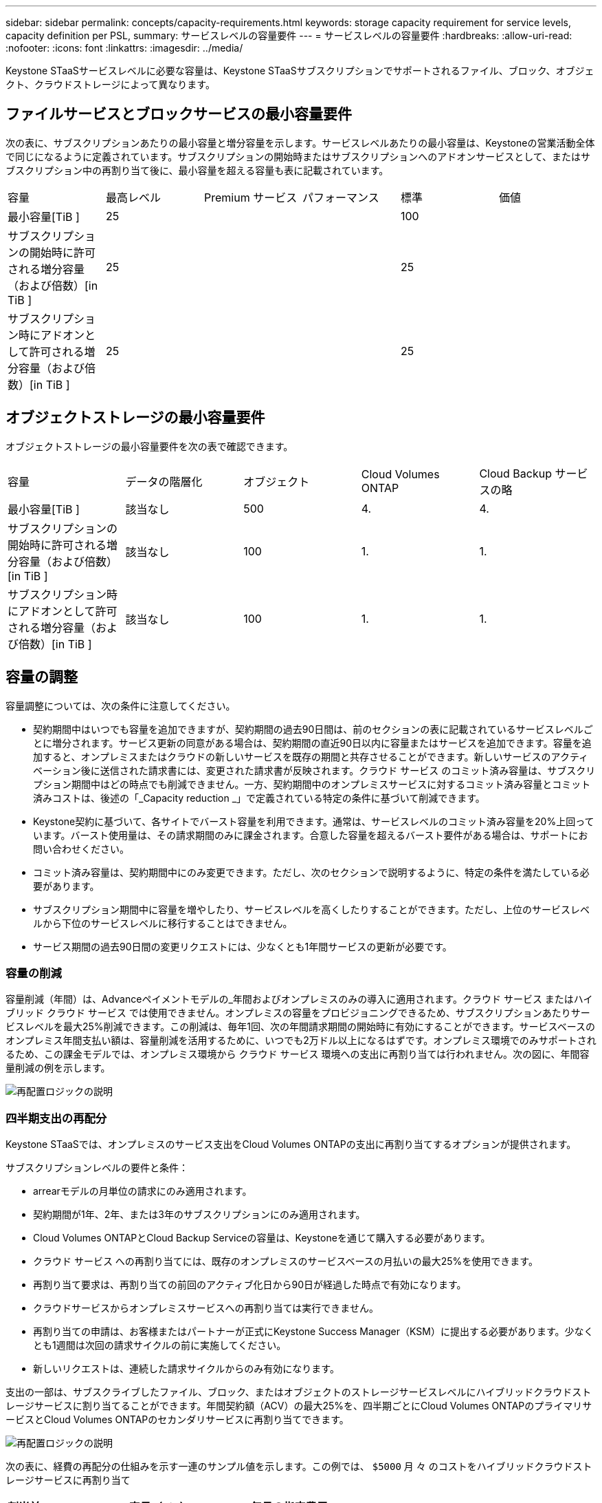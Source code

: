 ---
sidebar: sidebar 
permalink: concepts/capacity-requirements.html 
keywords: storage capacity requirement for service levels, capacity definition per PSL, 
summary: サービスレベルの容量要件 
---
= サービスレベルの容量要件
:hardbreaks:
:allow-uri-read: 
:nofooter: 
:icons: font
:linkattrs: 
:imagesdir: ../media/


[role="lead"]
Keystone STaaSサービスレベルに必要な容量は、Keystone STaaSサブスクリプションでサポートされるファイル、ブロック、オブジェクト、クラウドストレージによって異なります。



== ファイルサービスとブロックサービスの最小容量要件

次の表に、サブスクリプションあたりの最小容量と増分容量を示します。サービスレベルあたりの最小容量は、Keystoneの営業活動全体で同じになるように定義されています。サブスクリプションの開始時またはサブスクリプションへのアドオンサービスとして、またはサブスクリプション中の再割り当て後に、最小容量を超える容量も表に記載されています。

|===


| 容量 | 最高レベル | Premium サービス | パフォーマンス | 標準 | 価値 


 a| 
最小容量[TiB ]
3+| 25 2+| 100 


 a| 
サブスクリプションの開始時に許可される増分容量（および倍数）[in TiB ]
3+| 25 2+| 25 


 a| 
サブスクリプション時にアドオンとして許可される増分容量（および倍数）[in TiB ]
3+| 25 2+| 25 
|===


== オブジェクトストレージの最小容量要件

オブジェクトストレージの最小容量要件を次の表で確認できます。

|===


| 容量 | データの階層化 | オブジェクト | Cloud Volumes ONTAP | Cloud Backup サービスの略 


 a| 
最小容量[TiB ]
 a| 
該当なし
 a| 
500
 a| 
4.
 a| 
4.



 a| 
サブスクリプションの開始時に許可される増分容量（および倍数）[in TiB ]
 a| 
該当なし
 a| 
100
 a| 
1.
 a| 
1.



 a| 
サブスクリプション時にアドオンとして許可される増分容量（および倍数）[in TiB ]
 a| 
該当なし
 a| 
100
 a| 
1.
 a| 
1.

|===


== 容量の調整

容量調整については、次の条件に注意してください。

* 契約期間中はいつでも容量を追加できますが、契約期間の過去90日間は、前のセクションの表に記載されているサービスレベルごとに増分されます。サービス更新の同意がある場合は、契約期間の直近90日以内に容量またはサービスを追加できます。容量を追加すると、オンプレミスまたはクラウドの新しいサービスを既存の期間と共存させることができます。新しいサービスのアクティベーション後に送信された請求書には、変更された請求書が反映されます。クラウド サービス のコミット済み容量は、サブスクリプション期間中はどの時点でも削減できません。一方、契約期間中のオンプレミスサービスに対するコミット済み容量とコミット済みコストは、後述の「_Capacity reduction _」で定義されている特定の条件に基づいて削減できます。
* Keystone契約に基づいて、各サイトでバースト容量を利用できます。通常は、サービスレベルのコミット済み容量を20%上回っています。バースト使用量は、その請求期間のみに課金されます。合意した容量を超えるバースト要件がある場合は、サポートにお問い合わせください。
* コミット済み容量は、契約期間中にのみ変更できます。ただし、次のセクションで説明するように、特定の条件を満たしている必要があります。
* サブスクリプション期間中に容量を増やしたり、サービスレベルを高くしたりすることができます。ただし、上位のサービスレベルから下位のサービスレベルに移行することはできません。
* サービス期間の過去90日間の変更リクエストには、少なくとも1年間サービスの更新が必要です。




=== 容量の削減

容量削減（年間）は、Advanceペイメントモデルの_年間およびオンプレミスのみの導入に適用されます。クラウド サービス またはハイブリッド クラウド サービス では使用できません。オンプレミスの容量をプロビジョニングできるため、サブスクリプションあたりサービスレベルを最大25%削減できます。この削減は、毎年1回、次の年間請求期間の開始時に有効にすることができます。サービスベースのオンプレミス年間支払い額は、容量削減を活用するために、いつでも2万ドル以上になるはずです。オンプレミス環境でのみサポートされるため、この課金モデルでは、オンプレミス環境から クラウド サービス 環境への支出に再割り当ては行われません。次の図に、年間容量削減の例を示します。

image:reallocation.png["再配置ロジックの説明"]



=== 四半期支出の再配分

Keystone STaaSでは、オンプレミスのサービス支出をCloud Volumes ONTAPの支出に再割り当てするオプションが提供されます。

サブスクリプションレベルの要件と条件：

* arrearモデルの月単位の請求にのみ適用されます。
* 契約期間が1年、2年、または3年のサブスクリプションにのみ適用されます。
* Cloud Volumes ONTAPとCloud Backup Serviceの容量は、Keystoneを通じて購入する必要があります。
* クラウド サービス への再割り当てには、既存のオンプレミスのサービスベースの月払いの最大25%を使用できます。
* 再割り当て要求は、再割り当ての前回のアクティブ化日から90日が経過した時点で有効になります。
* クラウドサービスからオンプレミスサービスへの再割り当ては実行できません。
* 再割り当ての申請は、お客様またはパートナーが正式にKeystone Success Manager（KSM）に提出する必要があります。少なくとも1週間は次回の請求サイクルの前に実施してください。
* 新しいリクエストは、連続した請求サイクルからのみ有効になります。


支出の一部は、サブスクライブしたファイル、ブロック、またはオブジェクトのストレージサービスレベルにハイブリッドクラウドストレージサービスに割り当てることができます。年間契約額（ACV）の最大25%を、四半期ごとにCloud Volumes ONTAPのプライマリサービスとCloud Volumes ONTAPのセカンダリサービスに再割り当てできます。

image:reallocation.png["再配置ロジックの説明"]

次の表に、経費の再配分の仕組みを示す一連のサンプル値を示します。この例では、 `$5000` 月 々 のコストをハイブリッドクラウドストレージサービスに再割り当て

|===


| *割当前* | *容量（TiB）* | *毎月の指定費用* 


| 最高レベル | 一二五 | 三七、三七六 


| *再割り当て後* | *容量（TiB）* | *毎月の指定費用* 


| 最高レベル | 一 〇 八 | 三七、三七六 


| Cloud Volumes ONTAP | 47です | 5、000 


|  |  | 三七、三七六 
|===
削減量は、（125~108）= Extremeサービスレベルの容量の17TiBです。支出の再割り当て時に、割り当てられたハイブリッドクラウドストレージの容量は17TiBではなく、5、000ドルで購入可能な容量に相当します。この例では、5、000ドルで、Extremeサービスレベルでは17TiBのオンプレミスストレージ容量、Cloud Volumes ONTAPサービスレベルでは47TiBのハイブリッドクラウド容量を取得できます。したがって、再割り当ては容量ではなく支出に関するものです。

オンプレミスサービスからクラウドサービスにコストを再配分する場合は、Keystoneサクセスマネージャー（KSM）にお問い合わせください。
